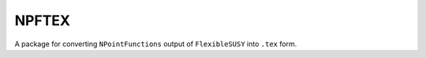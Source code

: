 ======
NPFTEX
======

A package for converting ``NPointFunctions`` output of ``FlexibleSUSY`` into
``.tex`` form.
